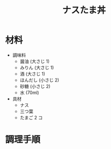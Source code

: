 #+TITLE: ナスたま丼
#+KEYWORDS: 和食 主菜

* 材料
- 調味料
    - 醤油 (大さじ 1)
    - みりん (大さじ 1)
    - 酒 (大さじ 1)
    - ほんだし (小さじ 2)
    - 砂糖 (小さじ 2)
    - 水 (70ml)

- 具材
    - ナス
    - 三つ葉
    - たまご 2 コ

* 調理手順

